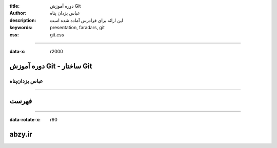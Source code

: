 :title: دوره آموزش Git
:author: عباس یزدان پناه
:description: این ارائه برای فرادرس آماده شده است
:keywords: presentation, faradars, git
:css: git.css

----

:data-x: r2000



.. raw:: html

	<h2>باسمه تعالی</h2>


دوره آموزش Git - ساختار Git
=========================================================

عباس یزدان‌پناه 
------------------------------





----




فهرست
===========================================






----



:data-rotate-x: r90


abzy.ir
================================

.. raw:: html
	
	<div>
	<a href="http://twitter.com/yazdanpanaha" class="icon-twitter icon-2x"></a>yazdanpanaha
	<a href="http://github.com/yazdan" class="icon-octocat icon-2x"></a>yazdan
	</div>



